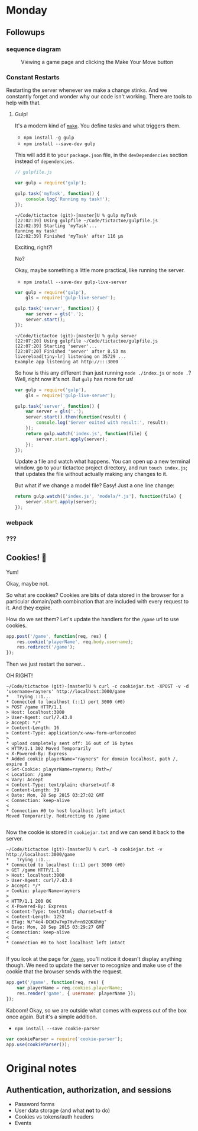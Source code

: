 #+OPTIONS: h:4 toc:nil

* Monday

** Followups

*** sequence diagram

#+CAPTION: Viewing a game page and clicking the Make Your Move button
[[./sequence.png]]

*** Constant Restarts

Restarting the server whenever we make a change stinks. And we
constantly forget and wonder why our code isn't working. There are
tools to help with that.

**** Gulp!

     It's a modern kind of [[https://en.wikipedia.org/wiki/Make_(software)][~make~]]. You define tasks and what triggers
     them.
     
     - =npm install -g gulp=
     - =npm install --save-dev gulp=
     
     This will add it to your ~package.json~ file, in the
     ~devDependencies~ section instead of ~dependencies~.

     #+BEGIN_SRC js
       // gulpfile.js

       var gulp = require('gulp');

       gulp.task('myTask', function() {
           console.log('Running my task!');
       });
     #+END_SRC

     #+BEGIN_SRC shell
       ~/Code/tictactoe (git)-[master]U % gulp myTask
       [22:02:39] Using gulpfile ~/Code/tictactoe/gulpfile.js
       [22:02:39] Starting 'myTask'...
       Running my task!
       [22:02:39] Finished 'myTask' after 116 μs
     #+END_SRC

     Exciting, right?!

     No?

     Okay, maybe something a little more practical, like running the
     server.

     - =npm install --save-dev gulp-live-server=

     #+BEGIN_SRC js
       var gulp = require('gulp'),
           gls = require('gulp-live-server');

       gulp.task('server', function() {
           var server = gls('.');
           server.start();
       });
     #+END_SRC

     #+BEGIN_SRC shell
       ~/Code/tictactoe (git)-[master]U % gulp server
       [22:07:20] Using gulpfile ~/Code/tictactoe/gulpfile.js
       [22:07:20] Starting 'server'...
       [22:07:20] Finished 'server' after 8.53 ms
       livereload[tiny-lr] listening on 35729 ...
       Example app listening at http://:::3000
     #+END_SRC

     So how is this any different than just running =node ./index.js=
     or =node .=? Well, right now it's not. But =gulp= has more for
     us!

     #+BEGIN_SRC js
       var gulp = require('gulp'),
           gls = require('gulp-live-server');

       gulp.task('server', function() {
           var server = gls('.');
           server.start().then(function(result) {
               console.log('Server exited with result:', result);
           });
           return gulp.watch('index.js', function(file) {
               server.start.apply(server);
           });
       });
     #+END_SRC

     Update a file and watch what happens. You can open up a new
     terminal window, go to your tictactoe project directory, and run
     =touch index.js=; that updates the file without actually making
     any changes to it.

     But what if we change a model file? Easy! Just a one line change:

     #+BEGIN_SRC js
       return gulp.watch(['index.js', 'models/*.js'], function(file) {
           server.start.apply(server);
       });
     #+END_SRC

*** webpack
*** ???

** Cookies! 🍪

   Yum!

   Okay, maybe not.

   So what are cookies? Cookies are bits of data stored in the browser
   for a particular domain/path combination that are included with
   every request to it. And they expire.

   How do we set them? Let's update the handlers for the =/game= url
   to use cookies.

   #+BEGIN_SRC js
     app.post('/game', function(req, res) {
         res.cookie('playerName', req.body.username);
         res.redirect('/game');
     });
   #+END_SRC

   Then we just restart the server…

   OH RIGHT!

   #+BEGIN_SRC shell
     ~/Code/tictactoe (git)-[master]U % curl -c cookiejar.txt -XPOST -v -d 'username=rayners' http://localhost:3000/game
     ,*   Trying ::1...
     ,* Connected to localhost (::1) port 3000 (#0)
     > POST /game HTTP/1.1
     > Host: localhost:3000
     > User-Agent: curl/7.43.0
     > Accept: */*
     > Content-Length: 16
     > Content-Type: application/x-www-form-urlencoded
     >
     ,* upload completely sent off: 16 out of 16 bytes
     < HTTP/1.1 302 Moved Temporarily
     < X-Powered-By: Express
     ,* Added cookie playerName="rayners" for domain localhost, path /, expire 0
     < Set-Cookie: playerName=rayners; Path=/
     < Location: /game
     < Vary: Accept
     < Content-Type: text/plain; charset=utf-8
     < Content-Length: 39
     < Date: Mon, 28 Sep 2015 03:27:02 GMT
     < Connection: keep-alive
     <
     ,* Connection #0 to host localhost left intact
     Moved Temporarily. Redirecting to /game

   #+END_SRC

   Now the cookie is stored in =cookiejar.txt= and we can send it back to the server.

   #+BEGIN_SRC shell
     ~/Code/tictactoe (git)-[master]U % curl -b cookiejar.txt -v http://localhost:3000/game
     ,*   Trying ::1...
     ,* Connected to localhost (::1) port 3000 (#0)
     > GET /game HTTP/1.1
     > Host: localhost:3000
     > User-Agent: curl/7.43.0
     > Accept: */*
     > Cookie: playerName=rayners
     >
     < HTTP/1.1 200 OK
     < X-Powered-By: Express
     < Content-Type: text/html; charset=utf-8
     < Content-Length: 1252
     < ETag: W/"4e4-DCWJw7vp7Hvh+n92QKXhHg"
     < Date: Mon, 28 Sep 2015 03:29:27 GMT
     < Connection: keep-alive
     <
     ,* Connection #0 to host localhost left intact

   #+END_SRC

   If you look at the page for [[http://localhost:3000/game][=/game=]], you'll notice it doesn't
   display anything though. We need to update the server to recognize
   and make use of the cookie that the browser sends with the request.

   #+BEGIN_SRC js
     app.get('/game', function(req, res) {
         var playerName = req.cookies.playerName;
         res.render('game', { username: playerName });
     });
   #+END_SRC

   Kaboom! Okay, so we are outside what comes with express out of the
   box once again. But it's a simple addition.

   - =npm install --save cookie-parser=

   #+BEGIN_SRC js
     var cookieParser = require('cookie-parser');
     app.use(cookieParser());
   #+END_SRC

* Original notes
** Authentication, authorization, and sessions

    - Password forms
    - User data storage (and what *not* to do)
    - Cookies vs tokens/auth headers
    - Events
